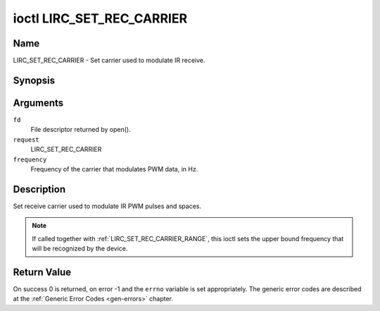 .. -*- coding: utf-8; mode: rst -*-

.. _lirc_set_rec_carrier:

**************************
ioctl LIRC_SET_REC_CARRIER
**************************

Name
====

LIRC_SET_REC_CARRIER - Set carrier used to modulate IR receive.


Synopsis
========

.. cpp:function:: int ioctl( int fd, int request, __u32 *frequency )

Arguments
=========

``fd``
    File descriptor returned by open().

``request``
    LIRC_SET_REC_CARRIER

``frequency``
    Frequency of the carrier that modulates PWM data, in Hz.

Description
===========

Set receive carrier used to modulate IR PWM pulses and spaces.

.. note::

   If called together with :ref:`LIRC_SET_REC_CARRIER_RANGE`, this ioctl
   sets the upper bound frequency that will be recognized by the device.


Return Value
============

On success 0 is returned, on error -1 and the ``errno`` variable is set
appropriately. The generic error codes are described at the
:ref:`Generic Error Codes <gen-errors>` chapter.
